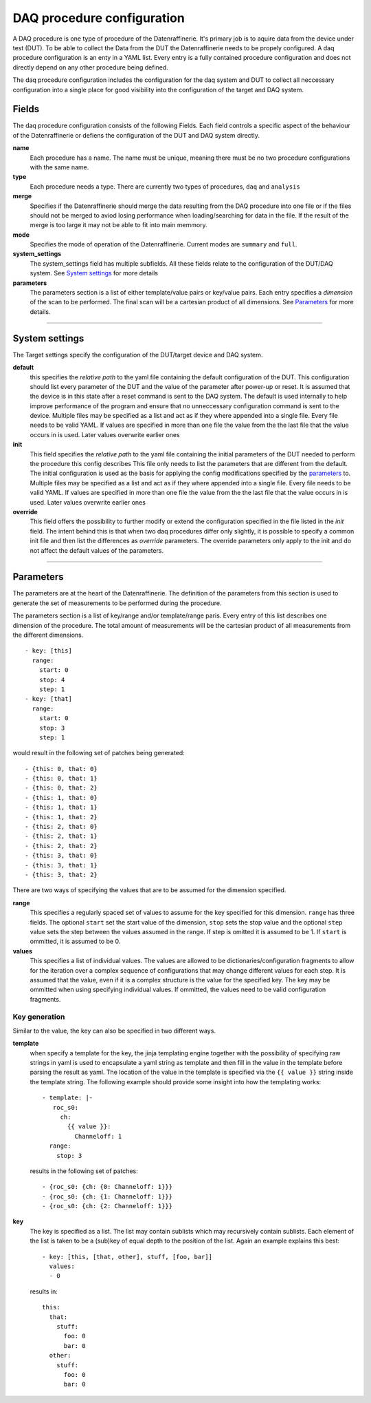 ===========================
DAQ procedure configuration
===========================
A DAQ procedure is one type of procedure of the Datenraffinerie. It's primary job is to aquire data from the device under test (DUT).
To be able to collect the Data from the DUT the Datenraffinerie needs to be propely configured. A daq procedure configuration is an enty
in a YAML list. Every entry is a fully contained procedure configuration and does not directly depend on any other procedure being defined.

The daq procedure configuration includes the configuration for the daq system and DUT to collect all neccessary configuration into a single place
for good visibility into the configuration of the target and DAQ system.

------
Fields
------
The daq procedure configuration consists of the following Fields. Each field controls a specific aspect of the behaviour of the Datenraffinerie
or defiens the configuration of the DUT and DAQ system directly.

**name**
  Each procedure has a name. The name must be unique, meaning there must be no two procedure configurations with the same name.

**type**
  Each procedure needs a type. There are currently two types of procedures, ``daq`` and ``analysis``

**merge**
  Specifies if the Datenraffinerie should merge the data resulting from the DAQ procedure into one file or if the files should not be merged to aviod
  losing performance when loading/searching for data in the file. If the result of the merge is too large it may not be able to fit into main memmory.

**mode**
  Specifies the mode of operation of the Datenraffinerie. Current modes are ``summary`` and ``full``.

**system_settings**
  The system_settings field has multiple subfields. All these fields relate to the configuration of the DUT/DAQ system. See `System settings`_ for more details

**parameters**
  The parameters section is a list of either template/value pairs or key/value pairs. Each entry specifies a *dimension* of the scan to be performed. The final scan
  will be a cartesian product of all dimensions. See `Parameters`_ for more details.

-----

.. _`System settings`:

---------------
System settings
---------------
The Target settings specify the configuration of the DUT/target device and DAQ system.

**default**
  this specifies the *relative path* to the yaml file containing the default configuration of the DUT. This configuration should list every parameter of the
  DUT and the value of the parameter after power-up or reset. It is assumed that the device is in this state after a reset command is sent to the DAQ system.
  The default is used internally to help improve performance of the program and ensure that no unneccessary configuration command is sent to the device.
  Multiple files may be specified as a list and act as if they where appended into a single file. Every file needs to be valid YAML.
  If values are specified in more than one file the value from the the last file that the value occurs in is used. Later values overwrite earlier ones

**init**
  This field specifies the *relative path* to the yaml file containing the initial parameters of the DUT needed to perform the procedure this config describes
  This file only needs to list the parameters that are different from the default. The initial configuration is used as the basis for applying the config modifications
  specified by the `parameters`_ to.
  Multiple files may be specified as a list and act as if they where appended into a single file. Every file needs to be valid YAML.
  If values are specified in more than one file the value from the the last file that the value occurs in is used. Later values overwrite earlier ones

**override**
  This field offers the possibility to further modify or extend the configuration specified in the file listed in the *init* field. The intent behind this is that
  when two daq procedures differ only slightly, it is possible to specify a common init file and then list the differences as *override* parameters. The override parameters
  only apply to the init and do not affect the default values of the parameters. 

-----

.. _`Parameters`:

----------
Parameters
----------
The parameters are at the heart of the Datenraffinerie. The definition of the parameters from this section is used to generate the set of measurements to be performed during
the procedure.

The parameters section is a list of key/range and/or template/range paris. Every entry of this list describes one dimension of the procedure. The total amount of measurements will be 
the cartesian product of all measurements from the different dimensions.

::

  - key: [this]
    range:
      start: 0
      stop: 4
      step: 1
  - key: [that]
    range:
      start: 0
      stop: 3
      step: 1

would result in the following set of patches being generated:

::

  - {this: 0, that: 0}
  - {this: 0, that: 1}
  - {this: 0, that: 2}
  - {this: 1, that: 0}
  - {this: 1, that: 1}
  - {this: 1, that: 2}
  - {this: 2, that: 0}
  - {this: 2, that: 1}
  - {this: 2, that: 2}
  - {this: 3, that: 0}
  - {this: 3, that: 1}
  - {this: 3, that: 2}

There are two ways of specifying the values that are to be assumed for the dimension specified.

**range**
  This specifies a regularly spaced set of values to assume for the key specified for this dimension.
  ``range`` has three fields. The optional ``start`` set the start value of the dimension, ``stop`` sets the stop value
  and the optional ``step`` value sets the step between the values assumed in the range. If step is omitted
  it is assumed to be 1. If ``start`` is ommitted, it is assumed to be 0.

**values**
  This specifies a list of individual values. The values are allowed to be dictionaries/configuration fragments to allow for the iteration
  over a complex sequence of configurations that may change different values for each step. It is assumed that the value, even if it is a complex
  structure is the value for the specified key. The key may be ommitted when using specifying individual values. If ommitted, the values need to be 
  valid configuration fragments.

Key generation
==============
Similar to the value, the key can also be specified in two different ways.

**template**
  when specify a template for the key, the jinja templating engine together with the possibility of specifying raw strings in yaml is used to encapsulate
  a yaml string as template and then fill in the value in the template before parsing the result as yaml. The location of the value in the template is specified
  via the ``{{ value }}`` string inside the template string. The following example should provide some insight into how the templating works:

  ::

    - template: |-
       roc_s0:
         ch:
           {{ value }}:
             Channeloff: 1
      range:
        stop: 3

  results in the following set of patches:

  ::

    - {roc_s0: {ch: {0: Channeloff: 1}}}
    - {roc_s0: {ch: {1: Channeloff: 1}}}
    - {roc_s0: {ch: {2: Channeloff: 1}}}


**key**
  The key is specified as a list. The list may contain sublists which may recursively contain sublists. Each element of the list is taken to be a (sub)key of equal depth
  to the position of the list. Again an example explains this best:
  
  ::

    - key: [this, [that, other], stuff, [foo, bar]]
      values:
      - 0

  results in:
  ::
    
    this:
      that:
        stuff:
          foo: 0 
          bar: 0 
      other:
        stuff:
          foo: 0 
          bar: 0

